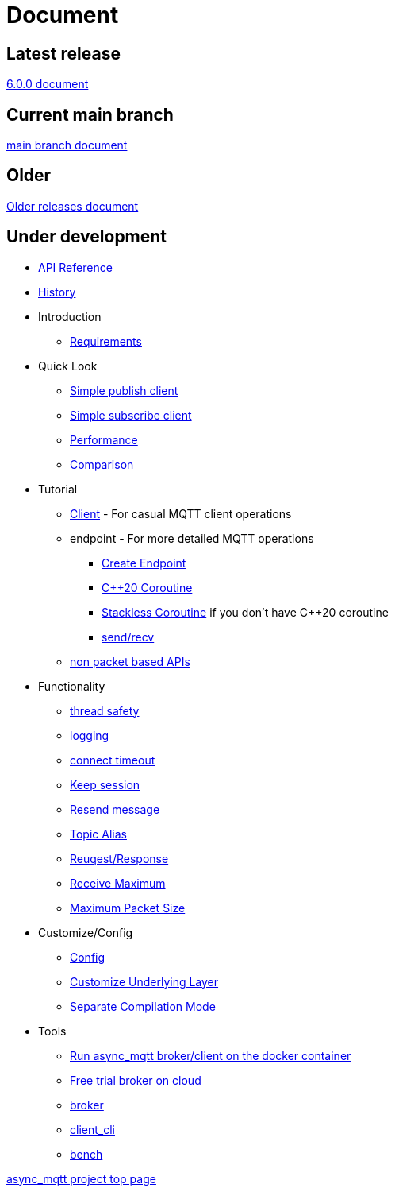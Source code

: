 :last-update-label!:
:am-version: latest
:source-highlighter: rouge
:rouge-style: base16.monokai

ifdef::env-github[:am-base-path: ../main]
ifndef::env-github[:am-base-path: ..]
ifdef::env-github[:api-base: link:https://redboltz.github.io/async_mqtt/doc/{am-version}/html]
ifndef::env-github[:api-base: link:api]

= Document

== Latest release

https://redboltz.github.io/async_mqtt/doc/6.0.0/index.html[6.0.0 document]

== Current main branch

https://redboltz.github.io/async_mqtt/doc/latest/index.html[main branch document]

== Older

https://redboltz.github.io/async_mqtt/[Older releases document]

== Under development

* https://redboltz.github.io/async_mqtt/[API Reference]
* xref:{am-base-path}/CHANGELOG.adoc[History]
* Introduction
** xref:requirements.adoc[Requirements]
* Quick Look
** xref:{am-base-path}/example/cl_cpp20coro_mqtt_pub.cpp[Simple publish client]
** xref:{am-base-path}/example/cl_cpp20coro_mqtt_sub.cpp[Simple subscribe client]
** xref:performance.adoc[Performance]
** xref:comparison.adoc[Comparison]
* Tutorial
** xref:tutorial/client.adoc[Client] - For casual MQTT client operations
** endpoint - For more detailed MQTT operations
*** xref:tutorial/create_endpoint.adoc[Create Endpoint]
*** xref:tutorial/cpp20_coro.adoc[C++20 Coroutine]
*** xref:tutorial/sl_coro.adoc[Stackless Coroutine] if you don't have C++20 coroutine
*** xref:tutorial/send_recv.adoc[send/recv]
** xref:tutorial/non_packet_based.adoc[non packet based APIs]
* Functionality
** xref:functionality/thread_safe.adoc[thread safety]
** xref:functionality/logging.adoc[logging]
** xref:functionality/connect_timeout.adoc[connect timeout]
** xref:functionality/keep_session.adoc[Keep session]
** xref:functionality/resend.adoc[Resend message]
** xref:functionality/topic_alias.adoc[Topic Alias]
** xref:functionality/request_response.adoc[Reuqest/Response]
** xref:functionality/receive_maximum.adoc[Receive Maximum]
** xref:functionality/maximum_packet_size.adoc[Maximum Packet Size]
* Customize/Config
** xref:config.adoc[Config]
** xref:customize.adoc[Customize Underlying Layer]
** xref:separate.adoc[Separate Compilation Mode]
* Tools
** xref:container.adoc[Run async_mqtt broker/client on the docker container]
** xref:trial.adoc[Free trial broker on cloud]
** xref:tool/broker.adoc[broker]
** xref:tool/client_cli.adoc[client_cli]
** xref:tool/bench.adoc[bench]

https://github.com/redboltz/async_mqtt/[async_mqtt project top page]
